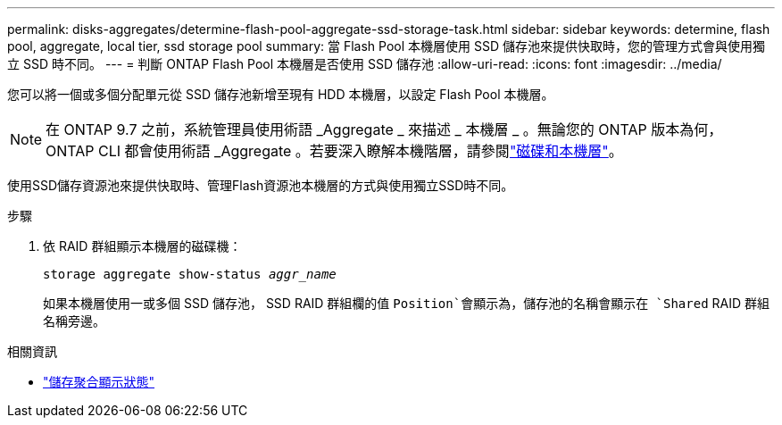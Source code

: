 ---
permalink: disks-aggregates/determine-flash-pool-aggregate-ssd-storage-task.html 
sidebar: sidebar 
keywords: determine, flash pool, aggregate, local tier, ssd storage pool 
summary: 當 Flash Pool 本機層使用 SSD 儲存池來提供快取時，您的管理方式會與使用獨立 SSD 時不同。 
---
= 判斷 ONTAP Flash Pool 本機層是否使用 SSD 儲存池
:allow-uri-read: 
:icons: font
:imagesdir: ../media/


[role="lead"]
您可以將一個或多個分配單元從 SSD 儲存池新增至現有 HDD 本機層，以設定 Flash Pool 本機層。


NOTE: 在 ONTAP 9.7 之前，系統管理員使用術語 _Aggregate _ 來描述 _ 本機層 _ 。無論您的 ONTAP 版本為何， ONTAP CLI 都會使用術語 _Aggregate 。若要深入瞭解本機階層，請參閱link:../disks-aggregates/index.html["磁碟和本機層"]。

使用SSD儲存資源池來提供快取時、管理Flash資源池本機層的方式與使用獨立SSD時不同。

.步驟
. 依 RAID 群組顯示本機層的磁碟機：
+
`storage aggregate show-status _aggr_name_`

+
如果本機層使用一或多個 SSD 儲存池， SSD RAID 群組欄的值 `Position`會顯示為，儲存池的名稱會顯示在 `Shared` RAID 群組名稱旁邊。



.相關資訊
* link:https://docs.netapp.com/us-en/ontap-cli/storage-aggregate-show-status.html["儲存聚合顯示狀態"^]


